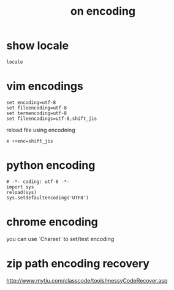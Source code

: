 #+Title: on encoding

* show locale
: locale

* vim encodings
: set encoding=utf-8
: set fileencoding=utf-8
: set termencoding=utf-8
: set fileencodings=utf-8,shift_jis

reload file using encodeing
: e ++enc=shift_jis

* python encoding
: # -*- coding: utf-8 -*-
: import sys
: reload(sys)
: sys.setdefaultencoding('UTF8')

* chrome encoding
you can use `Charset` to set/test encoding

* zip path encoding recovery
http://www.mytju.com/classcode/tools/messyCodeRecover.asp
